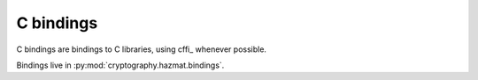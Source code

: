 C bindings
==========

C bindings are bindings to C libraries, using cffi_ whenever possible.

.. _cffi:: http://cffi.readthedocs.org

Bindings live in :py:mod:`cryptography.hazmat.bindings`.
